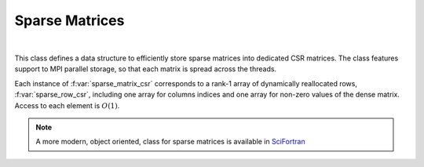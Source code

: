 Sparse Matrices 
=======================

.. raw:: html
   :file:  01_ed_sparse_matrix.html

|


This class defines a data structure to efficiently store sparse
matrices into dedicated CSR matrices. The class features support to
MPI parallel storage, so that each matrix is spread across the
threads.

Each instance of :f:var:`sparse_matrix_csr` corresponds to a rank-1
array of dynamically reallocated rows, :f:var:`sparse_row_csr`,
including one array for columns indices and one array for non-zero
values of the dense matrix. Access to each element is :math:`O(1)`.

.. note::
   A more modern, object oriented, class for sparse matrices is
   available in SciFortran_

.. _SciFortran: https://github.com/SciFortran/SciFortran/tree/master/src/SF_SPARSE


.. f:automodule::   ed_sparse_matrix
   :members: sparse_row_csr,sparse_matrix_csr, sp_init_matrix, sp_insert_element,sp_dump_matrix, sp_insert_element,sp_set_mpi_matrix




